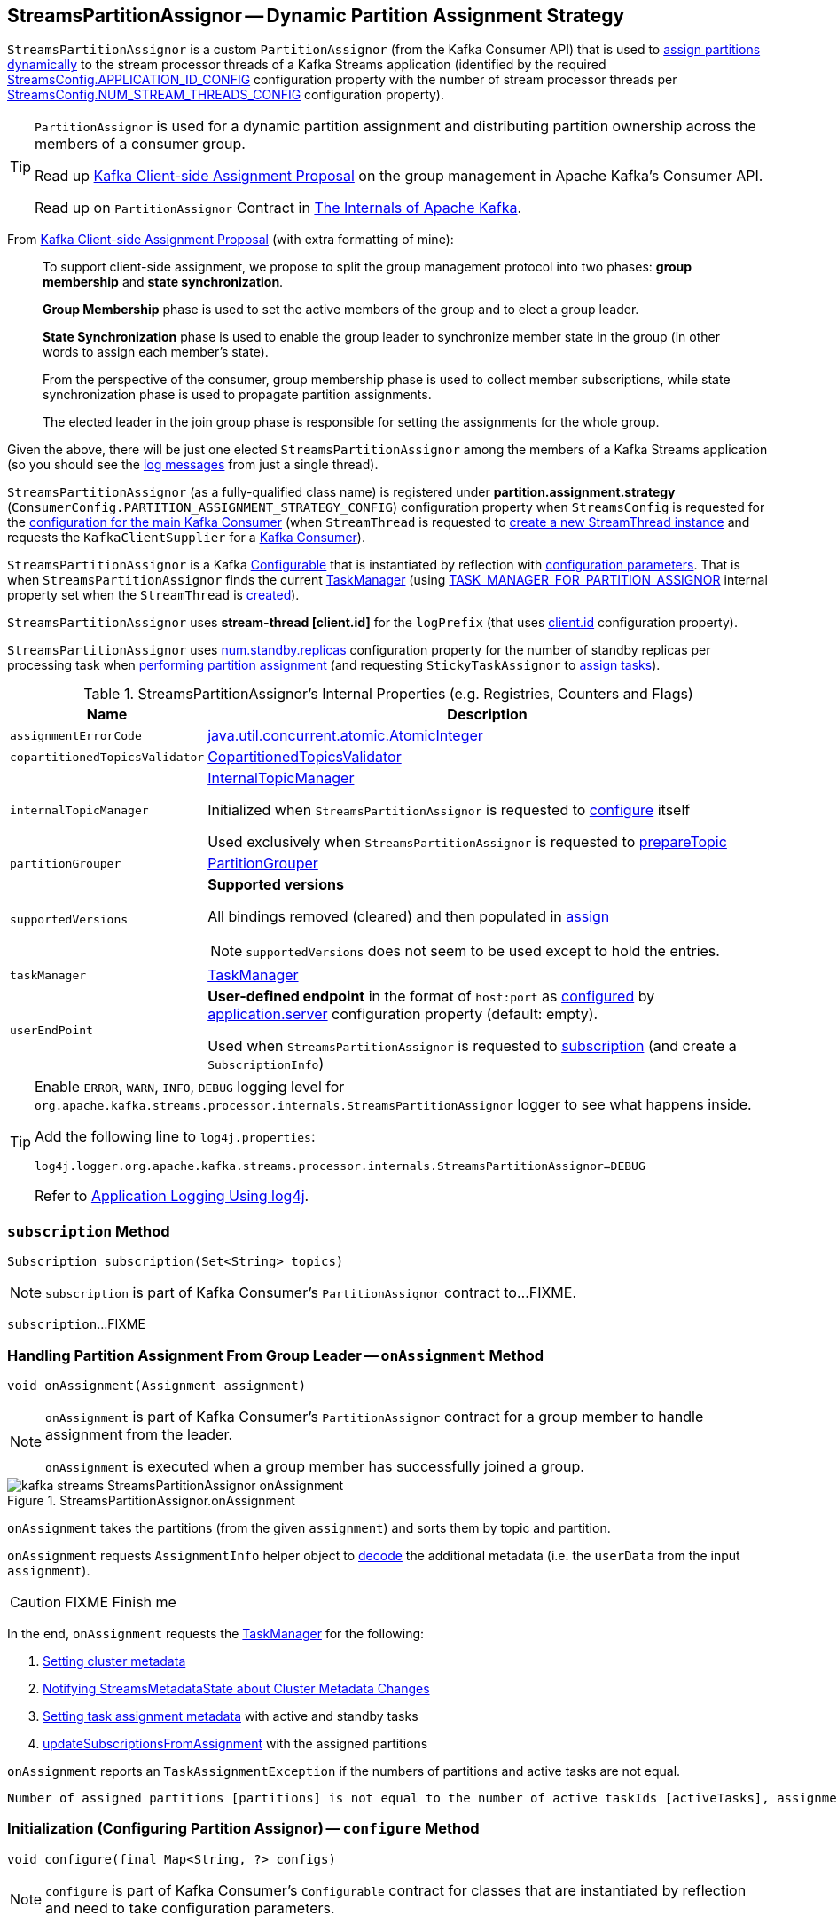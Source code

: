 == [[StreamsPartitionAssignor]] StreamsPartitionAssignor -- Dynamic Partition Assignment Strategy

`StreamsPartitionAssignor` is a custom `PartitionAssignor` (from the Kafka Consumer API) that is used to <<assign, assign partitions dynamically>> to the stream processor threads of a Kafka Streams application (identified by the required <<kafka-streams-StreamsConfig.adoc#APPLICATION_ID_CONFIG, StreamsConfig.APPLICATION_ID_CONFIG>> configuration property with the number of stream processor threads per <<kafka-streams-StreamsConfig.adoc#NUM_STREAM_THREADS_CONFIG, StreamsConfig.NUM_STREAM_THREADS_CONFIG>> configuration property).

[TIP]
====
`PartitionAssignor` is used for a dynamic partition assignment and distributing partition ownership across the members of a consumer group.

Read up https://cwiki.apache.org/confluence/display/KAFKA/Kafka+Client-side+Assignment+Proposal[Kafka Client-side Assignment Proposal] on the group management in Apache Kafka's Consumer API.

Read up on `PartitionAssignor` Contract in https://jaceklaskowski.gitbooks.io/apache-kafka/kafka-consumer-internals-PartitionAssignor.html[The Internals of Apache Kafka].
====

From https://cwiki.apache.org/confluence/display/KAFKA/Kafka+Client-side+Assignment+Proposal[Kafka Client-side Assignment Proposal] (with extra formatting of mine):

> To support client-side assignment, we propose to split the group management protocol into two phases: *group membership* and *state synchronization*.

> *Group Membership* phase is used to set the active members of the group and to elect a group leader.

> *State Synchronization* phase is used to enable the group leader to synchronize member state in the group (in other words to assign each member's state).

> From the perspective of the consumer, group membership phase is used to collect member subscriptions, while state synchronization phase is used to propagate partition assignments.

> The elected leader in the join group phase is responsible for setting the assignments for the whole group.

Given the above, there will be just one elected `StreamsPartitionAssignor` among the members of a Kafka Streams application (so you should see the <<logging, log messages>> from just a single thread).

[[PARTITION_ASSIGNMENT_STRATEGY_CONFIG]]
[[partition.assignment.strategy]]
`StreamsPartitionAssignor` (as a fully-qualified class name) is registered under *partition.assignment.strategy* (`ConsumerConfig.PARTITION_ASSIGNMENT_STRATEGY_CONFIG`) configuration property when `StreamsConfig` is requested for the <<kafka-streams-StreamsConfig.adoc#getMainConsumerConfigs, configuration for the main Kafka Consumer>> (when `StreamThread` is requested to <<kafka-streams-internals-StreamThread.adoc#create, create a new StreamThread instance>> and requests the `KafkaClientSupplier` for a <<kafka-streams-KafkaClientSupplier.adoc#getConsumer, Kafka Consumer>>).

[[creating-instance]]
`StreamsPartitionAssignor` is a Kafka https://kafka.apache.org/22/javadoc/org/apache/kafka/common/Configurable.html[Configurable] that is instantiated by reflection with <<configure, configuration parameters>>. That is when `StreamsPartitionAssignor` finds the current <<taskManager, TaskManager>> (using <<kafka-streams-StreamsConfig.adoc#TASK_MANAGER_FOR_PARTITION_ASSIGNOR, TASK_MANAGER_FOR_PARTITION_ASSIGNOR>> internal property set when the `StreamThread` is <<kafka-streams-internals-StreamThread.adoc#create, created>>).

[[logPrefix]]
`StreamsPartitionAssignor` uses *stream-thread [client.id]* for the `logPrefix` (that uses <<kafka-streams-StreamsConfig.adoc#CLIENT_ID_CONFIG, client.id>> configuration property).

[[numStandbyReplicas]]
`StreamsPartitionAssignor` uses <<kafka-streams-properties.adoc#num.standby.replicas, num.standby.replicas>> configuration property for the number of standby replicas per processing task when <<assign, performing partition assignment>> (and requesting `StickyTaskAssignor` to <<kafka-streams-internals-StickyTaskAssignor.adoc#assign, assign tasks>>).

[[internal-registries]]
.StreamsPartitionAssignor's Internal Properties (e.g. Registries, Counters and Flags)
[cols="1m,3",options="header",width="100%"]
|===
| Name
| Description

| assignmentErrorCode
a| [[assignmentErrorCode]] https://docs.oracle.com/en/java/javase/11/docs/api/java.base/java/util/concurrent/atomic/AtomicInteger.html[java.util.concurrent.atomic.AtomicInteger]

| copartitionedTopicsValidator
a| [[copartitionedTopicsValidator]] <<kafka-streams-internals-CopartitionedTopicsValidator.adoc#, CopartitionedTopicsValidator>>

| internalTopicManager
| [[internalTopicManager]] <<kafka-streams-internals-InternalTopicManager.adoc#, InternalTopicManager>>

Initialized when `StreamsPartitionAssignor` is requested to <<configure, configure>> itself

Used exclusively when `StreamsPartitionAssignor` is requested to <<prepareTopic, prepareTopic>>

| partitionGrouper
a| [[partitionGrouper]] <<kafka-streams-PartitionGrouper.adoc#, PartitionGrouper>>

| supportedVersions
a| [[supportedVersions]] *Supported versions*

All bindings removed (cleared) and then populated in <<assign, assign>>

NOTE: `supportedVersions` does not seem to be used except to hold the entries.

| taskManager
a| [[taskManager]] <<kafka-streams-internals-TaskManager.adoc#, TaskManager>>

| userEndPoint
a| [[userEndPoint]] *User-defined endpoint* in the format of `host:port` as <<configure, configured>> by link:kafka-streams-properties.adoc#application.server[application.server] configuration property (default: empty).

Used when `StreamsPartitionAssignor` is requested to <<subscription, subscription>> (and create a `SubscriptionInfo`)
|===

[[logging]]
[TIP]
====
Enable `ERROR`, `WARN`, `INFO`, `DEBUG` logging level for `org.apache.kafka.streams.processor.internals.StreamsPartitionAssignor` logger to see what happens inside.

Add the following line to `log4j.properties`:

```
log4j.logger.org.apache.kafka.streams.processor.internals.StreamsPartitionAssignor=DEBUG
```

Refer to link:kafka-logging.adoc#log4j.properties[Application Logging Using log4j].
====

=== [[subscription]] `subscription` Method

[source, java]
----
Subscription subscription(Set<String> topics)
----

NOTE: `subscription` is part of Kafka Consumer's `PartitionAssignor` contract to...FIXME.

`subscription`...FIXME

=== [[onAssignment]] Handling Partition Assignment From Group Leader -- `onAssignment` Method

[source, java]
----
void onAssignment(Assignment assignment)
----

[NOTE]
====
`onAssignment` is part of Kafka Consumer's `PartitionAssignor` contract for a group member to handle assignment from the leader.

`onAssignment` is executed when a group member has successfully joined a group.
====

.StreamsPartitionAssignor.onAssignment
image::images/kafka-streams-StreamsPartitionAssignor-onAssignment.png[align="center"]

`onAssignment` takes the partitions (from the given `assignment`) and sorts them by topic and partition.

`onAssignment` requests `AssignmentInfo` helper object to link:kafka-streams-internals-AssignmentInfo.adoc#decode[decode] the additional metadata (i.e. the `userData` from the input `assignment`).

CAUTION: FIXME Finish me

In the end, `onAssignment` requests the <<taskManager, TaskManager>> for the following:

. <<kafka-streams-internals-TaskManager.adoc#setClusterMetadata, Setting cluster metadata>>

. <<kafka-streams-internals-TaskManager.adoc#setPartitionsByHostState, Notifying StreamsMetadataState about Cluster Metadata Changes>>

. <<kafka-streams-internals-TaskManager.adoc#setAssignmentMetadata, Setting task assignment metadata>> with active and standby tasks

. <<kafka-streams-internals-TaskManager.adoc#updateSubscriptionsFromAssignment, updateSubscriptionsFromAssignment>> with the assigned partitions

`onAssignment` reports an `TaskAssignmentException` if the numbers of partitions and active tasks are not equal.

```
Number of assigned partitions [partitions] is not equal to the number of active taskIds [activeTasks], assignmentInfo=[info]
```

=== [[configure]] Initialization (Configuring Partition Assignor) -- `configure` Method

[source, java]
----
void configure(final Map<String, ?> configs)
----

NOTE: `configure` is part of Kafka Consumer's `Configurable` contract for classes that are instantiated by reflection and need to take configuration parameters.

`configure` creates a <<kafka-streams-StreamsConfig.adoc#InternalStreamsConfig, InternalStreamsConfig>> for the given `configs`.

`configure` initializes the <<logPrefix, logPrefix>> (with <<kafka-streams-StreamsConfig.adoc#CLIENT_ID_CONFIG, CLIENT_ID_CONFIG>> configuration property).

`configure` uses <<kafka-streams-StreamsConfig.adoc#UPGRADE_FROM_CONFIG, UPGRADE_FROM_CONFIG>> configuration property for...FIXME

`configure` sets the <<taskManager, TaskManager>> per <<kafka-streams-StreamsConfig.adoc#TASK_MANAGER_FOR_PARTITION_ASSIGNOR, TASK_MANAGER_FOR_PARTITION_ASSIGNOR>> internal property (in the given `configs`). If not found or of a different type than <<kafka-streams-internals-TaskManager.adoc#, TaskManager>>, `configure` throws a `KafkaException`:

```
TaskManager is not specified
```

```
[className] is not an instance of org.apache.kafka.streams.processor.internals.TaskManager
```

`configure` sets the <<assignmentErrorCode, assignmentErrorCode>> per <<kafka-streams-StreamsConfig.adoc#ASSIGNMENT_ERROR_CODE, ASSIGNMENT_ERROR_CODE>> internal property (in the given `configs`). If not found or of a different type than `AtomicInteger`, `configure` throws a `KafkaException`:

```
assignmentErrorCode is not specified
```

```
[className] is not an instance of java.util.concurrent.atomic.AtomicInteger
```

`configure` sets the <<numStandbyReplicas, numStandbyReplicas>> per <<kafka-streams-StreamsConfig.adoc#NUM_STANDBY_REPLICAS_CONFIG, NUM_STANDBY_REPLICAS_CONFIG>> configuration property (in the given `configs`).

`configure` sets the <<partitionGrouper, PartitionGrouper>> per <<kafka-streams-StreamsConfig.adoc#PARTITION_GROUPER_CLASS_CONFIG, PARTITION_GROUPER_CLASS_CONFIG>> configuration property (in the given `configs`).

`configure` sets the <<userEndPoint, userEndPoint>> if <<kafka-streams-StreamsConfig.adoc#APPLICATION_SERVER_CONFIG, APPLICATION_SERVER_CONFIG>> configuration property was defined.

`configure` creates a new <<internalTopicManager, InternalTopicManager>> (with the Kafka <<kafka-streams-internals-TaskManager.adoc#adminClient, AdminClient>> of the <<taskManager, TaskManager>> and the `InternalStreamsConfig` created earlier).

`configure` creates a new <<copartitionedTopicsValidator, CopartitionedTopicsValidator>> (with the <<logPrefix, logPrefix>>).

=== [[prepareTopic]] `prepareTopic` Internal Method

[source, java]
----
void prepareTopic(final Map<String, InternalTopicMetadata> topicPartitions)
----

`prepareTopic` prints out the following DEBUG message to the logs:

```
Starting to validate internal topics [topicPartitions] in partition assignor.
```

For every `InternalTopicMetadata` (in the given `topicPartitions` collection), `prepareTopic` makes sure that the number of partition is defined, i.e. is `0` or more. If not, `prepareTopic` throws a `StreamsException`:

```
stream-thread [client.id] Topic [[name]] number of partitions not defined
```

In the end, `prepareTopic` requests the <<internalTopicManager, InternalTopicManager>> to <<kafka-streams-internals-InternalTopicManager.adoc#makeReady, makeReady>> the topics and prints out the following DEBUG message to the logs:

```
Completed validating internal topics [topicPartitions] in partition assignor.
```

NOTE: `prepareTopic` is used exclusively when `StreamsPartitionAssignor` is requested to <<assign, perform partition assignment>> (and finds repartition source and change log topics).

=== [[assign]] Performing Group Assignment (Assigning Tasks To Consumer Clients) -- `assign` Method

[source, java]
----
Map<String, Assignment> assign(
  Cluster metadata,
  Map<String, Subscription> subscriptions)
----

NOTE: `assign` is part of Kafka Consumer's `PartitionAssignor` contract to perform *group assignment* given the member subscriptions and current cluster metadata.

NOTE: The input `Map<String, Subscription>` contains bindings of a consumer ID and the Kafka `Subscription` with a list of topics (their names) and a user data encoded (as a https://docs.oracle.com/en/java/javase/11/docs/api/java.base/java/nio/ByteBuffer.html[java.nio.ByteBuffer]).

`assign` constructs the client metadata (as `Map<UUID, ClientMetadata>`) from the decoded <<kafka-streams-internals-SubscriptionInfo.adoc#, subscription info>> (from the user data).

. `assign` takes consumer IDs with subscriptions (from `subscriptions`).

. `assign` requests `SubscriptionInfo` to link:kafka-streams-internals-SubscriptionInfo.adoc#decode[decode] the user data of the subscription (aka _metadata_) and makes sure that the version is supported, i.e. up to 2 currently.

. `assign` finds the client metadata (by the process ID) and creates one if not available.

. `assign` requests the `ClientMetadata` to link:kafka-streams-internals-ClientMetadata.adoc#addConsumer[addConsumer].

`assign` prints out the following INFO message to the logs only if the minimal version received is smaller than the latest supported version (i.e. `4`).

```
Downgrading metadata to version [minReceivedMetadataVersion]. Latest supported version is 4.
```

`assign` prints out the following DEBUG message to the logs:

```
Constructed client metadata [clientsMetadata] from the member subscriptions.
```

CAUTION: FIXME

`assign` reports a `IllegalStateException` when the subscription version is unsupported.

```
Unknown metadata version: [usedVersion]; latest supported version: " + SubscriptionInfo.LATEST_SUPPORTED_VERSION
```

=== [[errorAssignment]] Creating Empty Partition Assignment with Error Code -- `errorAssignment` Method

[source, java]
----
Map<String, Assignment> errorAssignment(
  final Map<UUID, ClientMetadata> clientsMetadata,
  final String topic,
  final int errorCode)
----

`errorAssignment` prints out the following ERROR message to the logs:

```
[topic] is unknown yet during rebalance, please make sure they have been pre-created before starting the Streams application.
```

In the end, `errorAssignment` returns a new map of client IDs with empty `Assignment` per <<kafka-streams-internals-ClientMetadata.adoc#consumers, consumers>> in the <<kafka-streams-internals-ClientMetadata.adoc#, ClientMetadata>> from the input `clientsMetadata`.

NOTE: `errorAssignment` is used exclusively when `StreamsPartitionAssignor` is requested to <<assign, perform partition assignment>>.

=== [[versionProbingAssignment]] `versionProbingAssignment` Internal Method

[source, java]
----
Map<String, Assignment> versionProbingAssignment(
  final Map<UUID, ClientMetadata> clientsMetadata,
  final Map<TaskId, Set<TopicPartition>> partitionsForTask,
  final Map<HostInfo, Set<TopicPartition>> partitionsByHostState,
  final Set<String> futureConsumers,
  final int minUserMetadataVersion)
----

`versionProbingAssignment`...FIXME

NOTE: `versionProbingAssignment` is used exclusively when `StreamsPartitionAssignor` is requested to <<assign, perform partition assignment>>.

=== [[computeNewAssignment]] `computeNewAssignment` Internal Method

[source, java]
----
Map<String, Assignment> computeNewAssignment(
  final Map<UUID, ClientMetadata> clientsMetadata,
  final Map<TaskId, Set<TopicPartition>> partitionsForTask,
  final Map<HostInfo, Set<TopicPartition>> partitionsByHostState,
  final int minUserMetadataVersion)
----

`computeNewAssignment`...FIXME

NOTE: `computeNewAssignment` is used exclusively when `StreamsPartitionAssignor` is requested to <<assign, perform partition assignment>>.
